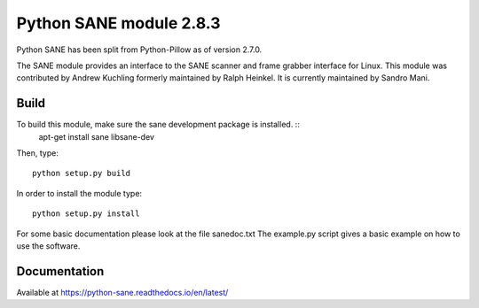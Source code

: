 Python SANE module 2.8.3
========================

.. image:: https://api.travis-ci.org/python-pillow/Sane.svg
    :target: https://travis-ci.org/python-pillow/Sane

Python SANE has been split from Python-Pillow as of version 2.7.0.


The SANE module provides an interface to the SANE scanner and frame grabber
interface for Linux.  This module was contributed by Andrew Kuchling formerly
maintained by Ralph Heinkel. It is currently maintained by Sandro Mani.

Build
-----

To build this module, make sure the sane development package is installed. ::
        apt-get install sane libsane-dev

Then, type::

	python setup.py build

In order to install the module type::

	python setup.py install


For some basic documentation please look at the file sanedoc.txt
The example.py script gives a basic example on how to use the software.

Documentation
-------------

Available at https://python-sane.readthedocs.io/en/latest/
